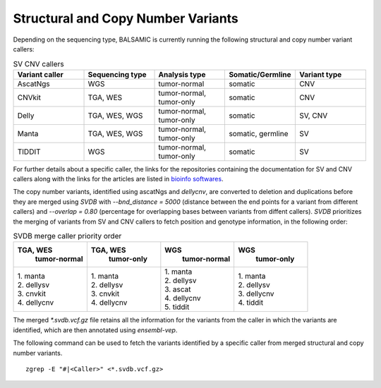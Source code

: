 ************************************
Structural and Copy Number Variants
************************************

Depending on the sequencing type, BALSAMIC is currently running the following structural and copy number variant callers:


.. list-table:: SV CNV callers
   :widths: 25 25 25 25 25
   :header-rows: 1

   * - Variant caller
     - Sequencing type
     - Analysis type
     - Somatic/Germline
     - Variant type
   * - AscatNgs
     - WGS
     - tumor-normal
     - somatic
     - CNV
   * - CNVkit
     - TGA, WES
     - tumor-normal, tumor-only
     - somatic
     - CNV
   * - Delly
     - TGA, WES, WGS
     - tumor-normal, tumor-only
     - somatic
     - SV, CNV
   * - Manta
     - TGA, WES, WGS
     - tumor-normal, tumor-only
     - somatic, germline
     - SV
   * - TIDDIT
     - WGS
     - tumor-normal, tumor-only
     - somatic
     - SV

For further details about a specific caller, the links for the repositories containing the documentation for SV and CNV callers along with the links for the articles are listed in `bioinfo softwares <https://github.com/Clinical-Genomics/BALSAMIC/blob/master/docs/bioinfo_softwares.rst>`_.

The copy number variants, identified using ascatNgs and `dellycnv`, are converted to deletion and duplications before they are merged using `SVDB` with `--bnd_distance = 5000` (distance between the end points for a variant from different callers) and  `--overlap = 0.80` (percentage for overlapping bases between variants from diffent callers). `SVDB` prioritizes the merging of variants from SV and CNV callers to fetch position and genotype information,  in the following order:

.. list-table:: SVDB merge caller priority order
   :widths: 25 25 25 25
   :header-rows: 1

   * - TGA, WES
        tumor-normal
     - TGA, WES
        tumor-only
     - WGS
        tumor-normal
     - WGS
        tumor-only
   * - | 1. manta
       | 2. dellysv
       | 3. cnvkit
       | 4. dellycnv
     - | 1. manta
       | 2. dellysv
       | 3. cnvkit
       | 4. dellycnv
     - | 1. manta
       | 2. dellysv
       | 3. ascat
       | 4. dellycnv
       | 5. tiddit
     - | 1. manta
       | 2. dellysv
       | 3. dellycnv
       | 4. tiddit


The merged `*.svdb.vcf.gz` file retains all the information for the variants from the caller in which the variants are identified, which are then annotated using `ensembl-vep`.

The following command can be used to fetch the variants identified by a specific caller from merged structural and copy number variants.

::

  zgrep -E "#|<Caller>" <*.svdb.vcf.gz>